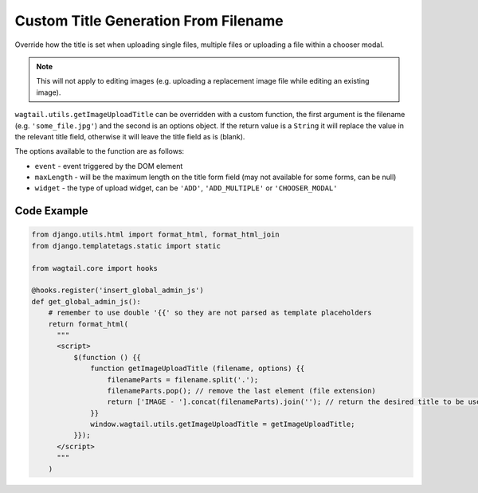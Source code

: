 .. _image_custom_title_generation_from_filename:

Custom Title Generation From Filename
=====================================

Override how the title is set when uploading single files, multiple files or uploading a file within a chooser modal.

.. note::
    This will not apply to editing images (e.g. uploading a replacement image file while editing an existing image).

``wagtail.utils.getImageUploadTitle`` can be overridden with a custom function,
the first argument is the filename (e.g. ``'some_file.jpg'``) and the second is an options object.
If the return value is a ``String`` it will replace the value in the relevant title field, otherwise it will leave the title field as is (blank).

The options available to the function are as follows:

* ``event`` - event triggered by the DOM element
* ``maxLength`` - will be the maximum length on the title form field (may not available for some forms, can be null)
* ``widget`` - the type of upload widget, can be ``'ADD'``, ``'ADD_MULTIPLE'`` or ``'CHOOSER_MODAL'``

Code Example
------------

.. code-block:: python

  from django.utils.html import format_html, format_html_join
  from django.templatetags.static import static

  from wagtail.core import hooks

  @hooks.register('insert_global_admin_js')
  def get_global_admin_js():
      # remember to use double '{{' so they are not parsed as template placeholders
      return format_html(
        """
        <script>
            $(function () {{
                function getImageUploadTitle (filename, options) {{
                    filenameParts = filename.split('.');
                    filenameParts.pop(); // remove the last element (file extension)
                    return ['IMAGE - '].concat(filenameParts).join(''); // return the desired title to be used
                }}
                window.wagtail.utils.getImageUploadTitle = getImageUploadTitle;
            }});
        </script>
        """
      )

